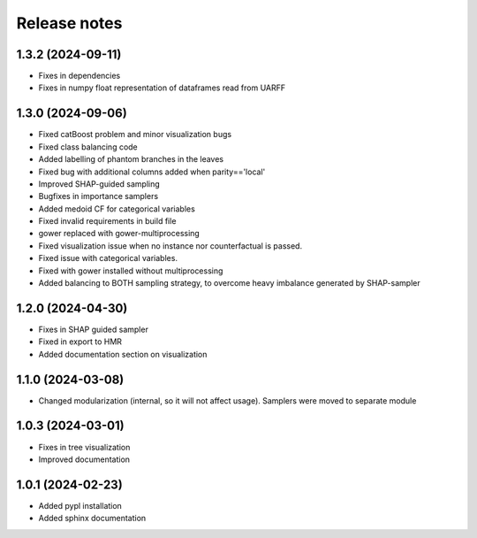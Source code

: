Release notes
=============

1.3.2 (2024-09-11)
-------------
* Fixes in dependencies
* Fixes in numpy float representation of dataframes read from UARFF

1.3.0 (2024-09-06)
-------------
* Fixed catBoost problem and minor visualization bugs
* Fixed class balancing code
* Added labelling of phantom branches in the leaves
* Fixed bug with additional columns added when parity=='local'
* Improved SHAP-guided sampling
* Bugfixes in importance samplers
* Added medoid CF for categorical variables
* Fixed invalid requirements in build file
* gower replaced with gower-multiprocessing
* Fixed visualization issue when no instance nor counterfactual is passed.
* Fixed issue with categorical variables.
* Fixed with gower installed without multiprocessing
* Added balancing to BOTH sampling strategy, to overcome heavy imbalance generated by SHAP-sampler

1.2.0 (2024-04-30)
-------------
* Fixes in SHAP guided sampler
* Fixed in export to HMR
* Added documentation section on visualization


1.1.0 (2024-03-08)
-------------
* Changed modularization (internal, so it will not affect usage). Samplers were moved to separate module

1.0.3 (2024-03-01)
-------------
* Fixes in tree visualization
* Improved documentation

1.0.1 (2024-02-23)
-------------
* Added pypl installation
* Added sphinx documentation